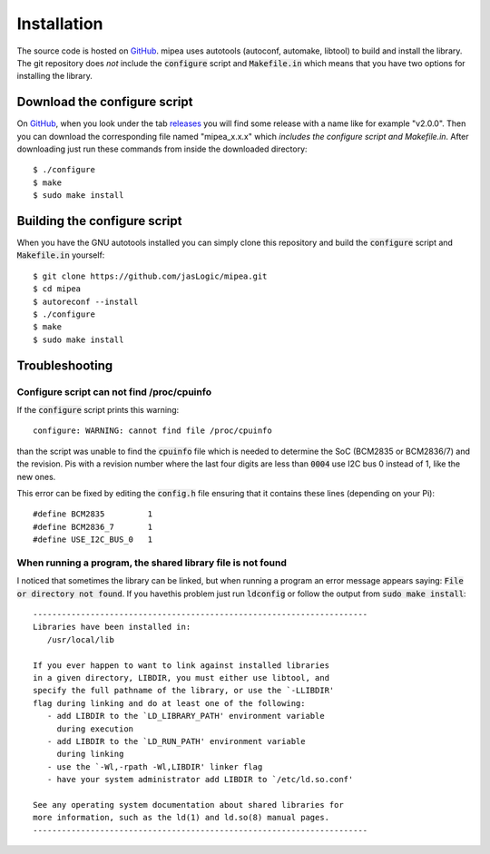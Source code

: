 .. index::
    single: Installation

************
Installation
************

The source code is hosted on GitHub_. mipea uses autotools (autoconf,
automake, libtool) to build and install the library. The git repository
does *not* include the :code:`configure` script and :code:`Makefile.in` which
means that you have two options for installing the library.

Download the configure script
=============================

On GitHub_, when you look under the tab releases_
you will find some release with a name like for example "v2.0.0".
Then you can download the corresponding file named "mipea_x.x.x"
which *includes the configure script and Makefile.in*.
After downloading just run these commands from inside the downloaded directory::

    $ ./configure
    $ make
    $ sudo make install

Building the configure script
=============================

When you have the GNU autotools installed you can simply clone this repository
and build the :code:`configure` script and :code:`Makefile.in` yourself::

    $ git clone https://github.com/jasLogic/mipea.git
    $ cd mipea
    $ autoreconf --install
    $ ./configure
    $ make
    $ sudo make install

.. index::
    single: Troubleshooting

Troubleshooting
===============

Configure script can not find /proc/cpuinfo
-------------------------------------------

If the :code:`configure` script prints this warning::

    configure: WARNING: cannot find file /proc/cpuinfo

than the script was unable to find the :code:`cpuinfo` file which is needed
to determine the SoC (BCM2835 or BCM2836/7) and the revision. Pis with a
revision number where the last four digits are less than :code:`0004`
use I2C bus 0 instead of 1, like the new ones.

This error can be fixed by editing the :code:`config.h` file ensuring that it
contains these lines (depending on your Pi)::

    #define BCM2835         1
    #define BCM2836_7       1
    #define USE_I2C_BUS_0   1

When running a program, the shared library file is not found
------------------------------------------------------------

I noticed that sometimes the library can be linked, but when running a program
an error message appears saying: :code:`File or directory not found`.
If you havethis problem just run :code:`ldconfig`
or follow the output from :code:`sudo make install`::

    ----------------------------------------------------------------------
    Libraries have been installed in:
       /usr/local/lib

    If you ever happen to want to link against installed libraries
    in a given directory, LIBDIR, you must either use libtool, and
    specify the full pathname of the library, or use the `-LLIBDIR'
    flag during linking and do at least one of the following:
       - add LIBDIR to the `LD_LIBRARY_PATH' environment variable
         during execution
       - add LIBDIR to the `LD_RUN_PATH' environment variable
         during linking
       - use the `-Wl,-rpath -Wl,LIBDIR' linker flag
       - have your system administrator add LIBDIR to `/etc/ld.so.conf'

    See any operating system documentation about shared libraries for
    more information, such as the ld(1) and ld.so(8) manual pages.
    ----------------------------------------------------------------------


.. _GitHub: https://github.com/jasLogic/mipea
.. _releases: https://github.com/jasLogic/mipea/releases
